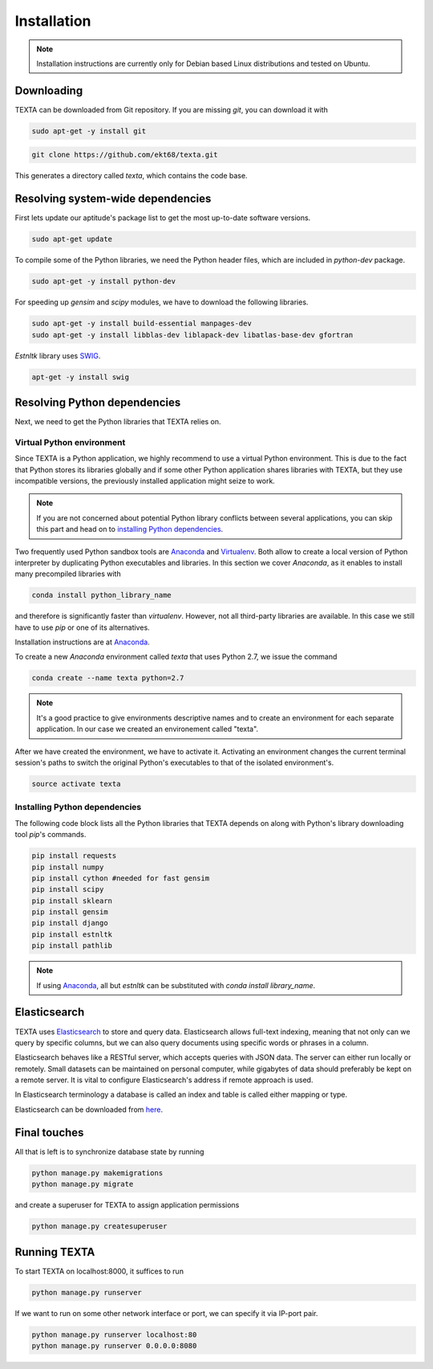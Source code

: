 .. _installation:

Installation
====================

.. note::

    Installation instructions are currently only for Debian based Linux distributions and tested on Ubuntu.

Downloading
-----------
    
TEXTA can be downloaded from Git repository. If you are missing *git*, you can download it with

.. code-block:: bash

    sudo apt-get -y install git
    

.. code-block:: bash

    git clone https://github.com/ekt68/texta.git


This generates a directory called *texta*, which contains the code base.
    
Resolving system-wide dependencies
----------------------------------
First lets update our aptitude's package list to get the most up-to-date software versions.

.. code-block:: bash

    sudo apt-get update
    
To compile some of the Python libraries, we need the Python header files, which are included in *python-dev* package.
    
.. code-block:: bash

    sudo apt-get -y install python-dev
    
For speeding up *gensim* and *scipy* modules, we have to download the following libraries.

.. code-block:: bash

    sudo apt-get -y install build-essential manpages-dev
    sudo apt-get -y install libblas-dev liblapack-dev libatlas-base-dev gfortran    


*Estnltk* library uses `SWIG <http://www.swig.org/>`_.

.. code-block:: bash

    apt-get -y install swig
    
Resolving Python dependencies
-----------------------------

Next, we need to get the Python libraries that TEXTA relies on.

Virtual Python environment
++++++++++++++++++++++++++

Since TEXTA is a Python application, we highly recommend to use a virtual Python environment. This is due to the fact that Python stores its
libraries globally and if some other Python application shares libraries with TEXTA, but they use incompatible versions, 
the previously installed application might seize to work.

.. note::

    If you are not concerned about potential Python library conflicts between several applications, you can skip this part and head on to
    `installing Python dependencies`_.

Two frequently used Python sandbox tools are `Anaconda <https://www.continuum.io/downloads>`_ and 
`Virtualenv <https://virtualenv.pypa.io/en/stable/>`_. Both allow to create a local version of Python interpreter by duplicating Python
executables and libraries. In this section we cover *Anaconda*, as it enables to install many precompiled libraries with

.. code-block:: bash

    conda install python_library_name

and therefore is significantly faster than *virtualenv*. However, not all third-party libraries are available. In this case we still have to
use *pip* or one of its alternatives.

Installation instructions are at `Anaconda <https://www.continuum.io/downloads>`_.

To create a new *Anaconda* environment called *texta* that uses Python 2.7, we issue the command

.. code-block:: bash

    conda create --name texta python=2.7

.. note::

    It's a good practice to give environments descriptive names and to create an environment for each separate application. In our case we
    created an environement called "texta".
    
After we have created the environment, we have to activate it. Activating an environment changes the current terminal session's paths to switch
the original Python's executables to that of the isolated environment's.

.. code-block:: bash

    source activate texta

    
.. _`installing Python dependencies`:    
    
Installing Python dependencies
++++++++++++++++++++++++++++++


The following code block lists all the Python libraries that TEXTA depends on along with Python's library downloading tool *pip*'s commands.


.. code-block:: bash

    pip install requests
    pip install numpy
    pip install cython #needed for fast gensim
    pip install scipy
    pip install sklearn
    pip install gensim
    pip install django
    pip install estnltk
    pip install pathlib
    
.. note::

    If using `Anaconda <https://www.continuum.io/downloads>`_, all but *estnltk* can be substituted with *conda install library_name*.

Elasticsearch
-------------

TEXTA uses `Elasticsearch <https://www.elastic.co/products/elasticsearch>`_ to store and query data. Elasticsearch allows full-text indexing,
meaning that not only can we query by specific columns, but we can also query documents using specific words or phrases in a column.

Elasticsearch behaves like a RESTful server, which accepts queries with JSON data. The server can either run locally or remotely.
Small datasets can be maintained on personal computer, while gigabytes of data should preferably be kept on a remote server. It is vital to
configure Elasticsearch's address if remote approach is used.

In Elasticsearch terminology a database is called an index and table is called either mapping or type.
    
Elasticsearch can be downloaded from `here <https://www.elastic.co/products/elasticsearch>`_.
    
Final touches
-------------

All that is left is to synchronize database state by running

.. code-block:: bash

    python manage.py makemigrations
    python manage.py migrate
    
and create a superuser for TEXTA to assign application permissions

.. code-block:: bash

    python manage.py createsuperuser
    

Running TEXTA
-------------

To start TEXTA on localhost:8000, it suffices to run

.. code-block:: bash

    python manage.py runserver
    
If we want to run on some other network interface or port, we can specify it via IP-port pair.

.. code-block:: bash

    python manage.py runserver localhost:80
    python manage.py runserver 0.0.0.0:8080
    